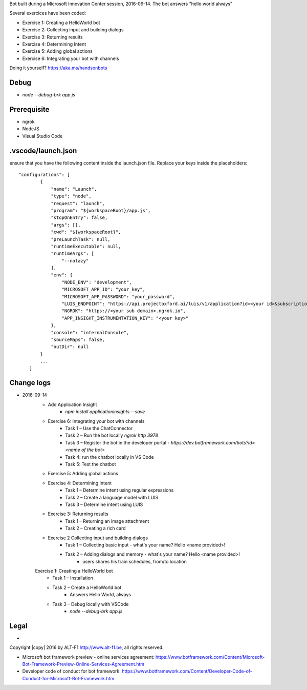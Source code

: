 Bot built during a Microsoft Innovation Center session, 2016-09-14.
The bot answers "hello world always"

Several exercices have been coded: 

* Exercise 1: Creating a HelloWorld bot
* Exercise 2: Collecting input and building dialogs
* Exercise 3: Returning results
* Exercise 4: Determining Intent
* Exercise 5: Adding global actions
* Exercise 6: Integrating your bot with channels

Doing it yourself? https://aka.ms/handsonbots

===============================
Debug
===============================

* `node --debug-brk app.js`
    
===============================
Prerequisite
===============================

* ngrok
* NodeJS
* Visual Studio Code

===============================
.vscode/launch.json
===============================

ensure that you have the following content inside the launch.json file. Replace your keys inside the placeholders::

    "configurations": [
            {
                "name": "Launch",
                "type": "node",
                "request": "launch",
                "program": "${workspaceRoot}/app.js",
                "stopOnEntry": false,
                "args": [],
                "cwd": "${workspaceRoot}",
                "preLaunchTask": null,
                "runtimeExecutable": null,
                "runtimeArgs": [
                    "--nolazy"
                ],
                "env": {
                    "NODE_ENV": "development",
                    "MICROSOFT_APP_ID": "your_key",
                    "MICROSOFT_APP_PASSWORD": "your_password",
                    "LUIS_ENDPOINT": "https://api.projectoxford.ai/luis/v1/application?id=<your id>&subscription-key=<your key>",
                    "NGROK": "https://<your sub domain>.ngrok.io",
                    "APP_INSIGHT_INSTRUMENTATION_KEY": "<your key>"
                },
                "console": "internalConsole",
                "sourceMaps": false,
                "outDir": null
            }
            ...
        ]

===============================
Change logs
===============================

* 2016-09-14
    * Add Application Insight
        * `npm install applicationinsights --save`
    * Exercise 6: Integrating your bot with channels
        * Task 1 – Use the ChatConnector
        * Task 2 – Run the bot locally `ngrok http 3978`
        * Task 3 – Register the bot in the developer portal - `https://dev.botframework.com/bots?id=<name of the bot>`
        * Task 4: run the chatbot locally in VS Code
        * Task 5: Test the chatbot
    * Exercise 5: Adding global actions
    * Exercise 4: Determining Intent
        * Task 1 – Determine intent using regular expressions
        * Task 2 – Create a language model with LUIS
        * Task 3 – Determine intent using LUIS
    * Exercise 3: Returning results
        * Task 1 – Returning an image attachment
        * Task 2 – Creating a rich card
    * Exercise 2 Collecting input and building dialogs
        * Task 1 – Collecting basic input - what's your name? Hello <name provided>!
        * Task 2 – Adding dialogs and memory - what's your name? Hello <name provided>!
            *  users shares his train schedules, from/to location
    Exercise 1: Creating a HelloWorld bot
        * Task 1 – Installation
        * Task 2 – Create a HelloWorld bot
            * Answers Hello World, always
        * Task 3 – Debug locally with VSCode
            * `node --debug-brk app.js`

===============================
Legal
===============================

* 
Copyright |copy| 2016 by ALT-F1 http://www.alt-f1.be, all rights reserved. 

* Microsoft bot framework preview - online services agreement: https://www.botframework.com/Content/Microsoft-Bot-Framework-Preview-Online-Services-Agreement.htm
* Developer code of conduct for bot framework: https://www.botframework.com/Content/Developer-Code-of-Conduct-for-Microsoft-Bot-Framework.htm


.. URL Links

.. _MIC: http://www.mic-brussels.be/en/home/